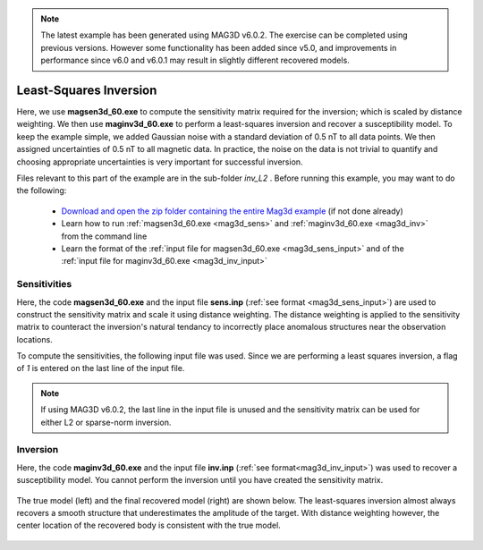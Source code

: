 .. _example_tmi_inv_L2:

.. note:: The latest example has been generated using MAG3D v6.0.2. The exercise can be completed using previous versions. However some functionality has been added since v5.0, and improvements in performance since v6.0 and v6.0.1 may result in slightly different recovered models.

Least-Squares Inversion
=======================

Here, we use **magsen3d_60.exe** to compute the sensitivity matrix required for the inversion; which is scaled by distance weighting. We then use **maginv3d_60.exe** to perform a least-squares inversion and recover a susceptibility model. To keep the example simple, we added Gaussian noise with a standard deviation of 0.5 nT to all data points. We then assigned uncertainties of 0.5 nT to all magnetic data. In practice, the noise on the data is not trivial to quantify and choosing appropriate uncertainties is very important for successful inversion.

Files relevant to this part of the example are in the sub-folder *inv_L2* . Before running this example, you may want to do the following:

    - `Download and open the zip folder containing the entire Mag3d example <https://github.com/ubcgif/mag3d/raw/v6/assets/mag3d_v6_amp_example.zip>`__ (if not done already)
    - Learn how to run :ref:`magsen3d_60.exe <mag3d_sens>` and :ref:`maginv3d_60.exe <mag3d_inv>` from the command line
    - Learn the format of the :ref:`input file for magsen3d_60.exe <mag3d_sens_input>` and of the :ref:`input file for maginv3d_60.exe <mag3d_inv_input>`

Sensitivities
-------------

Here, the code **magsen3d_60.exe** and the input file **sens.inp** (:ref:`see format <mag3d_sens_input>`) are used to construct the sensitivity matrix and scale it using distance weighting. The distance weighting is applied to the sensitivity matrix to counteract the inversion's natural tendancy to incorrectly place anomalous structures near the observation locations. 

To compute the sensitivities, the following input file was used. Since we are performing a least squares inversion, a flag of *1* is entered on the last line of the input file.

.. note:: If using MAG3D v6.0.2, the last line in the input file is unused and the sensitivity matrix can be used for either L2 or sparse-norm inversion.

.. figure:: ../inputfiles/images/create_sens_L2_input.png
     :align: center
     :width: 700


Inversion
---------

Here, the code **maginv3d_60.exe** and the input file **inv.inp** (:ref:`see format<mag3d_inv_input>`) was used to recover a susceptibility model. You cannot perform the inversion until you have created the sensitivity matrix.


.. figure:: ../inputfiles/images/create_inv_L2_input.png
     :align: center
     :width: 700

The true model (left) and the final recovered model (right) are shown below. The least-squares inversion almost always recovers a smooth structure that underestimates the amplitude of the target. With distance weighting however, the center location of the recovered body is consistent with the true model.


.. figure:: images/final_model_L2.png
     :align: center
     :width: 700



